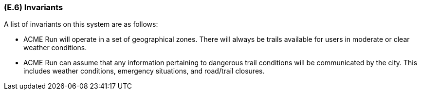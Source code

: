 [#e6,reftext=E.6]
=== (E.6) Invariants

ifdef::env-draft[]
TIP: _Properties of the environment that the system's operation must preserve, i.e., properties of the environment that operations of the system may assume to hold when they start, and must maintain_  <<BM22>>
endif::[]

A list of invariants on this system are as follows: 

* ACME Run will operate in a set of geographical zones. There will always be trails available for users in moderate or clear weather conditions.

* ACME Run can assume that any information pertaining to dangerous trail conditions will be communicated by the city. This includes weather conditions, emergency situations, and road/trail closures.
